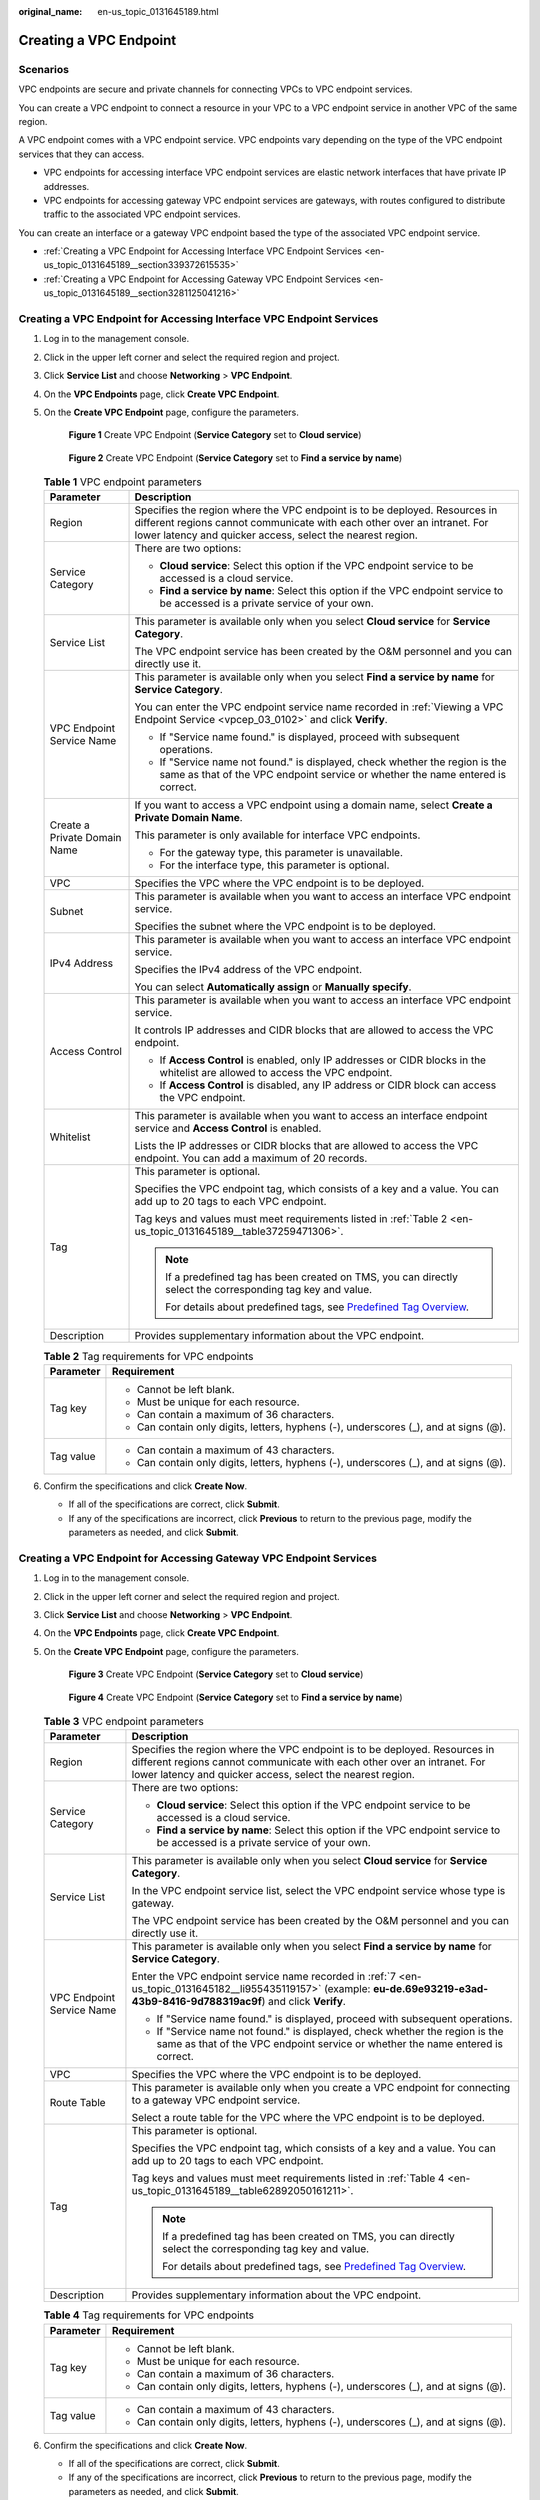 :original_name: en-us_topic_0131645189.html

.. _en-us_topic_0131645189:

Creating a VPC Endpoint
=======================

Scenarios
---------

VPC endpoints are secure and private channels for connecting VPCs to VPC endpoint services.

You can create a VPC endpoint to connect a resource in your VPC to a VPC endpoint service in another VPC of the same region.

A VPC endpoint comes with a VPC endpoint service. VPC endpoints vary depending on the type of the VPC endpoint services that they can access.

-  VPC endpoints for accessing interface VPC endpoint services are elastic network interfaces that have private IP addresses.
-  VPC endpoints for accessing gateway VPC endpoint services are gateways, with routes configured to distribute traffic to the associated VPC endpoint services.

You can create an interface or a gateway VPC endpoint based the type of the associated VPC endpoint service.

-  :ref:`Creating a VPC Endpoint for Accessing Interface VPC Endpoint Services <en-us_topic_0131645189__section339372615535>`
-  :ref:`Creating a VPC Endpoint for Accessing Gateway VPC Endpoint Services <en-us_topic_0131645189__section3281125041216>`

.. _en-us_topic_0131645189__section339372615535:

Creating a VPC Endpoint for Accessing Interface VPC Endpoint Services
---------------------------------------------------------------------

#. Log in to the management console.

#. Click |image1| in the upper left corner and select the required region and project.

#. Click **Service List** and choose **Networking** > **VPC Endpoint**.

#. On the **VPC Endpoints** page, click **Create VPC Endpoint**.

#. On the **Create VPC Endpoint** page, configure the parameters.

   .. _en-us_topic_0131645189__fig1647103210203:

   .. figure:: /_static/images/en-us_image_0000002184506357.png
      :alt: **Figure 1** Create VPC Endpoint (**Service Category** set to **Cloud service**)

      **Figure 1** Create VPC Endpoint (**Service Category** set to **Cloud service**)

   .. _en-us_topic_0131645189__fig373917386366:

   .. figure:: /_static/images/en-us_image_0000002184469493.png
      :alt: **Figure 2** Create VPC Endpoint (**Service Category** set to **Find a service by name**)

      **Figure 2** Create VPC Endpoint (**Service Category** set to **Find a service by name**)

   .. table:: **Table 1** VPC endpoint parameters

      +-----------------------------------+---------------------------------------------------------------------------------------------------------------------------------------------------------------------------------------------------------------------+
      | Parameter                         | Description                                                                                                                                                                                                         |
      +===================================+=====================================================================================================================================================================================================================+
      | Region                            | Specifies the region where the VPC endpoint is to be deployed. Resources in different regions cannot communicate with each other over an intranet. For lower latency and quicker access, select the nearest region. |
      +-----------------------------------+---------------------------------------------------------------------------------------------------------------------------------------------------------------------------------------------------------------------+
      | Service Category                  | There are two options:                                                                                                                                                                                              |
      |                                   |                                                                                                                                                                                                                     |
      |                                   | -  **Cloud service**: Select this option if the VPC endpoint service to be accessed is a cloud service.                                                                                                             |
      |                                   | -  **Find a service by name**: Select this option if the VPC endpoint service to be accessed is a private service of your own.                                                                                      |
      +-----------------------------------+---------------------------------------------------------------------------------------------------------------------------------------------------------------------------------------------------------------------+
      | Service List                      | This parameter is available only when you select **Cloud service** for **Service Category**.                                                                                                                        |
      |                                   |                                                                                                                                                                                                                     |
      |                                   | The VPC endpoint service has been created by the O&M personnel and you can directly use it.                                                                                                                         |
      +-----------------------------------+---------------------------------------------------------------------------------------------------------------------------------------------------------------------------------------------------------------------+
      | VPC Endpoint Service Name         | This parameter is available only when you select **Find a service by name** for **Service Category**.                                                                                                               |
      |                                   |                                                                                                                                                                                                                     |
      |                                   | You can enter the VPC endpoint service name recorded in :ref:`Viewing a VPC Endpoint Service <vpcep_03_0102>` and click **Verify**.                                                                                 |
      |                                   |                                                                                                                                                                                                                     |
      |                                   | -  If "Service name found." is displayed, proceed with subsequent operations.                                                                                                                                       |
      |                                   | -  If "Service name not found." is displayed, check whether the region is the same as that of the VPC endpoint service or whether the name entered is correct.                                                      |
      +-----------------------------------+---------------------------------------------------------------------------------------------------------------------------------------------------------------------------------------------------------------------+
      | Create a Private Domain Name      | If you want to access a VPC endpoint using a domain name, select **Create a Private Domain Name**.                                                                                                                  |
      |                                   |                                                                                                                                                                                                                     |
      |                                   | This parameter is only available for interface VPC endpoints.                                                                                                                                                       |
      |                                   |                                                                                                                                                                                                                     |
      |                                   | -  For the gateway type, this parameter is unavailable.                                                                                                                                                             |
      |                                   | -  For the interface type, this parameter is optional.                                                                                                                                                              |
      +-----------------------------------+---------------------------------------------------------------------------------------------------------------------------------------------------------------------------------------------------------------------+
      | VPC                               | Specifies the VPC where the VPC endpoint is to be deployed.                                                                                                                                                         |
      +-----------------------------------+---------------------------------------------------------------------------------------------------------------------------------------------------------------------------------------------------------------------+
      | Subnet                            | This parameter is available when you want to access an interface VPC endpoint service.                                                                                                                              |
      |                                   |                                                                                                                                                                                                                     |
      |                                   | Specifies the subnet where the VPC endpoint is to be deployed.                                                                                                                                                      |
      +-----------------------------------+---------------------------------------------------------------------------------------------------------------------------------------------------------------------------------------------------------------------+
      | IPv4 Address                      | This parameter is available when you want to access an interface VPC endpoint service.                                                                                                                              |
      |                                   |                                                                                                                                                                                                                     |
      |                                   | Specifies the IPv4 address of the VPC endpoint.                                                                                                                                                                     |
      |                                   |                                                                                                                                                                                                                     |
      |                                   | You can select **Automatically assign** or **Manually specify**.                                                                                                                                                    |
      +-----------------------------------+---------------------------------------------------------------------------------------------------------------------------------------------------------------------------------------------------------------------+
      | Access Control                    | This parameter is available when you want to access an interface VPC endpoint service.                                                                                                                              |
      |                                   |                                                                                                                                                                                                                     |
      |                                   | It controls IP addresses and CIDR blocks that are allowed to access the VPC endpoint.                                                                                                                               |
      |                                   |                                                                                                                                                                                                                     |
      |                                   | -  If **Access Control** is enabled, only IP addresses or CIDR blocks in the whitelist are allowed to access the VPC endpoint.                                                                                      |
      |                                   | -  If **Access Control** is disabled, any IP address or CIDR block can access the VPC endpoint.                                                                                                                     |
      +-----------------------------------+---------------------------------------------------------------------------------------------------------------------------------------------------------------------------------------------------------------------+
      | Whitelist                         | This parameter is available when you want to access an interface endpoint service and **Access Control** is enabled.                                                                                                |
      |                                   |                                                                                                                                                                                                                     |
      |                                   | Lists the IP addresses or CIDR blocks that are allowed to access the VPC endpoint. You can add a maximum of 20 records.                                                                                             |
      +-----------------------------------+---------------------------------------------------------------------------------------------------------------------------------------------------------------------------------------------------------------------+
      | Tag                               | This parameter is optional.                                                                                                                                                                                         |
      |                                   |                                                                                                                                                                                                                     |
      |                                   | Specifies the VPC endpoint tag, which consists of a key and a value. You can add up to 20 tags to each VPC endpoint.                                                                                                |
      |                                   |                                                                                                                                                                                                                     |
      |                                   | Tag keys and values must meet requirements listed in :ref:`Table 2 <en-us_topic_0131645189__table37259471306>`.                                                                                                     |
      |                                   |                                                                                                                                                                                                                     |
      |                                   | .. note::                                                                                                                                                                                                           |
      |                                   |                                                                                                                                                                                                                     |
      |                                   |    If a predefined tag has been created on TMS, you can directly select the corresponding tag key and value.                                                                                                        |
      |                                   |                                                                                                                                                                                                                     |
      |                                   |    For details about predefined tags, see `Predefined Tag Overview <https://docs.otc.t-systems.com/usermanual/tms/en-us_topic_0056266269.html>`__.                                                                  |
      +-----------------------------------+---------------------------------------------------------------------------------------------------------------------------------------------------------------------------------------------------------------------+
      | Description                       | Provides supplementary information about the VPC endpoint.                                                                                                                                                          |
      +-----------------------------------+---------------------------------------------------------------------------------------------------------------------------------------------------------------------------------------------------------------------+

   .. _en-us_topic_0131645189__table37259471306:

   .. table:: **Table 2** Tag requirements for VPC endpoints

      +-----------------------------------+--------------------------------------------------------------------------------------+
      | Parameter                         | Requirement                                                                          |
      +===================================+======================================================================================+
      | Tag key                           | -  Cannot be left blank.                                                             |
      |                                   | -  Must be unique for each resource.                                                 |
      |                                   | -  Can contain a maximum of 36 characters.                                           |
      |                                   | -  Can contain only digits, letters, hyphens (-), underscores (_), and at signs (@). |
      +-----------------------------------+--------------------------------------------------------------------------------------+
      | Tag value                         | -  Can contain a maximum of 43 characters.                                           |
      |                                   | -  Can contain only digits, letters, hyphens (-), underscores (_), and at signs (@). |
      +-----------------------------------+--------------------------------------------------------------------------------------+

#. .. _en-us_topic_0131645189__li1340812554440:

   Confirm the specifications and click **Create Now**.

   -  If all of the specifications are correct, click **Submit**.
   -  If any of the specifications are incorrect, click **Previous** to return to the previous page, modify the parameters as needed, and click **Submit**.

.. _en-us_topic_0131645189__section3281125041216:

Creating a VPC Endpoint for Accessing Gateway VPC Endpoint Services
-------------------------------------------------------------------

#. Log in to the management console.

#. Click |image2| in the upper left corner and select the required region and project.

#. Click **Service List** and choose **Networking** > **VPC Endpoint**.

#. On the **VPC Endpoints** page, click **Create VPC Endpoint**.

#. On the **Create VPC Endpoint** page, configure the parameters.


   .. figure:: /_static/images/en-us_image_0000002149218350.png
      :alt: **Figure 3** Create VPC Endpoint (**Service Category** set to **Cloud service**)

      **Figure 3** Create VPC Endpoint (**Service Category** set to **Cloud service**)


   .. figure:: /_static/images/en-us_image_0000002149376822.png
      :alt: **Figure 4** Create VPC Endpoint (**Service Category** set to **Find a service by name**)

      **Figure 4** Create VPC Endpoint (**Service Category** set to **Find a service by name**)

   .. _en-us_topic_0131645189__table628417507123:

   .. table:: **Table 3** VPC endpoint parameters

      +-----------------------------------+---------------------------------------------------------------------------------------------------------------------------------------------------------------------------------------------------------------------+
      | Parameter                         | Description                                                                                                                                                                                                         |
      +===================================+=====================================================================================================================================================================================================================+
      | Region                            | Specifies the region where the VPC endpoint is to be deployed. Resources in different regions cannot communicate with each other over an intranet. For lower latency and quicker access, select the nearest region. |
      +-----------------------------------+---------------------------------------------------------------------------------------------------------------------------------------------------------------------------------------------------------------------+
      | Service Category                  | There are two options:                                                                                                                                                                                              |
      |                                   |                                                                                                                                                                                                                     |
      |                                   | -  **Cloud service**: Select this option if the VPC endpoint service to be accessed is a cloud service.                                                                                                             |
      |                                   | -  **Find a service by name**: Select this option if the VPC endpoint service to be accessed is a private service of your own.                                                                                      |
      +-----------------------------------+---------------------------------------------------------------------------------------------------------------------------------------------------------------------------------------------------------------------+
      | Service List                      | This parameter is available only when you select **Cloud service** for **Service Category**.                                                                                                                        |
      |                                   |                                                                                                                                                                                                                     |
      |                                   | In the VPC endpoint service list, select the VPC endpoint service whose type is gateway.                                                                                                                            |
      |                                   |                                                                                                                                                                                                                     |
      |                                   | The VPC endpoint service has been created by the O&M personnel and you can directly use it.                                                                                                                         |
      +-----------------------------------+---------------------------------------------------------------------------------------------------------------------------------------------------------------------------------------------------------------------+
      | VPC Endpoint Service Name         | This parameter is available only when you select **Find a service by name** for **Service Category**.                                                                                                               |
      |                                   |                                                                                                                                                                                                                     |
      |                                   | Enter the VPC endpoint service name recorded in :ref:`7 <en-us_topic_0131645182__li955435119157>` (example: **eu-de.69e93219-e3ad-43b9-8416-9d788319ac9f**) and click **Verify**.                                   |
      |                                   |                                                                                                                                                                                                                     |
      |                                   | -  If "Service name found." is displayed, proceed with subsequent operations.                                                                                                                                       |
      |                                   | -  If "Service name not found." is displayed, check whether the region is the same as that of the VPC endpoint service or whether the name entered is correct.                                                      |
      +-----------------------------------+---------------------------------------------------------------------------------------------------------------------------------------------------------------------------------------------------------------------+
      | VPC                               | Specifies the VPC where the VPC endpoint is to be deployed.                                                                                                                                                         |
      +-----------------------------------+---------------------------------------------------------------------------------------------------------------------------------------------------------------------------------------------------------------------+
      | Route Table                       | This parameter is available only when you create a VPC endpoint for connecting to a gateway VPC endpoint service.                                                                                                   |
      |                                   |                                                                                                                                                                                                                     |
      |                                   | Select a route table for the VPC where the VPC endpoint is to be deployed.                                                                                                                                          |
      +-----------------------------------+---------------------------------------------------------------------------------------------------------------------------------------------------------------------------------------------------------------------+
      | Tag                               | This parameter is optional.                                                                                                                                                                                         |
      |                                   |                                                                                                                                                                                                                     |
      |                                   | Specifies the VPC endpoint tag, which consists of a key and a value. You can add up to 20 tags to each VPC endpoint.                                                                                                |
      |                                   |                                                                                                                                                                                                                     |
      |                                   | Tag keys and values must meet requirements listed in :ref:`Table 4 <en-us_topic_0131645189__table62892050161211>`.                                                                                                  |
      |                                   |                                                                                                                                                                                                                     |
      |                                   | .. note::                                                                                                                                                                                                           |
      |                                   |                                                                                                                                                                                                                     |
      |                                   |    If a predefined tag has been created on TMS, you can directly select the corresponding tag key and value.                                                                                                        |
      |                                   |                                                                                                                                                                                                                     |
      |                                   |    For details about predefined tags, see `Predefined Tag Overview <https://docs.otc.t-systems.com/usermanual/tms/en-us_topic_0056266269.html>`__.                                                                  |
      +-----------------------------------+---------------------------------------------------------------------------------------------------------------------------------------------------------------------------------------------------------------------+
      | Description                       | Provides supplementary information about the VPC endpoint.                                                                                                                                                          |
      +-----------------------------------+---------------------------------------------------------------------------------------------------------------------------------------------------------------------------------------------------------------------+

   .. _en-us_topic_0131645189__table62892050161211:

   .. table:: **Table 4** Tag requirements for VPC endpoints

      +-----------------------------------+--------------------------------------------------------------------------------------+
      | Parameter                         | Requirement                                                                          |
      +===================================+======================================================================================+
      | Tag key                           | -  Cannot be left blank.                                                             |
      |                                   | -  Must be unique for each resource.                                                 |
      |                                   | -  Can contain a maximum of 36 characters.                                           |
      |                                   | -  Can contain only digits, letters, hyphens (-), underscores (_), and at signs (@). |
      +-----------------------------------+--------------------------------------------------------------------------------------+
      | Tag value                         | -  Can contain a maximum of 43 characters.                                           |
      |                                   | -  Can contain only digits, letters, hyphens (-), underscores (_), and at signs (@). |
      +-----------------------------------+--------------------------------------------------------------------------------------+

#. Confirm the specifications and click **Create Now**.

   -  If all of the specifications are correct, click **Submit**.
   -  If any of the specifications are incorrect, click **Previous** to return to the previous page, modify the parameters as needed, and click **Submit**.

.. |image1| image:: /_static/images/en-us_image_0000001979891813.png
.. |image2| image:: /_static/images/en-us_image_0000001979891813.png
